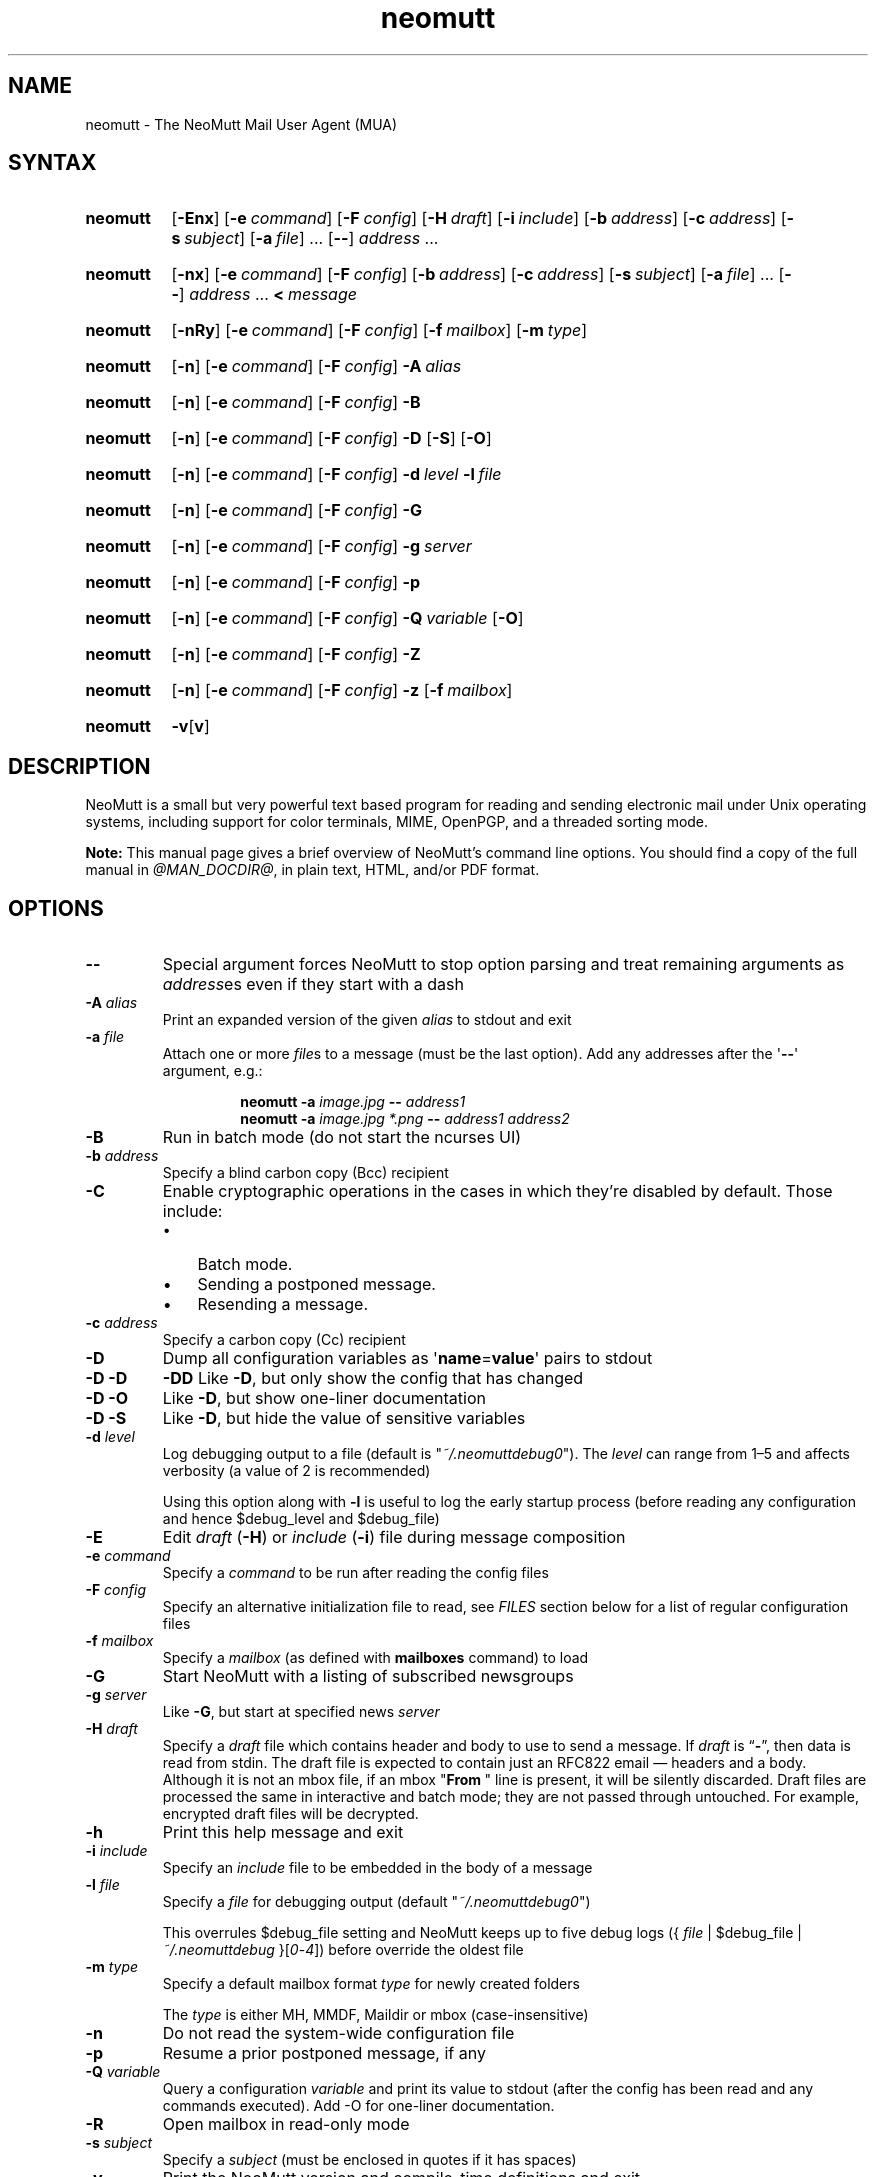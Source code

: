 '\" t
.\" -*- nroff -*-
.\"
.\"
.\"     Copyright (C) 2015-2024 Richard Russon <rich@flatcap.org>
.\"
.\"     This program is free software; you can redistribute it and/or modify
.\"     it under the terms of the GNU General Public License as published by
.\"     the Free Software Foundation; either version 2 of the License, or
.\"     (at your option) any later version.
.\"
.\"     This program is distributed in the hope that it will be useful,
.\"     but WITHOUT ANY WARRANTY; without even the implied warranty of
.\"     MERCHANTABILITY or FITNESS FOR A PARTICULAR PURPOSE.  See the
.\"     GNU General Public License for more details.
.\"
.\"     You should have received a copy of the GNU General Public License
.\"     along with this program; if not, write to the Free Software
.\"     Foundation, Inc., 51 Franklin Street, Fifth Floor, Boston, MA  02110-1301, USA.
.\"
.TH neomutt 1 "@MAN_DATE@" Unix "User Manuals"
.\" --------------------------------------------------------------------
.SH NAME
.\" --------------------------------------------------------------------
neomutt
\-
The NeoMutt Mail User Agent (MUA)
.
.\" --------------------------------------------------------------------
.SH SYNTAX
.\" --------------------------------------------------------------------
.SY neomutt
.RB [ \-Enx ]
.RB [ \-e\~\c
.IR command ]
.RB [ \-F\~\c
.IR config ]
.RB [ \-H\~\c
.IR draft ]
.RB [ \-i\~\c
.IR include ]
.RB [ \-b\~\c
.IR address ]
.RB [ \-c\~\c
.IR address ]
.RB [ \-s\~\c
.IR subject ]
.RB [ \-a\~\c
.IR file ]\~.\|.\|.\&
.RB [ \-\- ]
.IR address \~.\|.\|.
.YS
.
.SY neomutt
.RB [ \-nx ]
.RB [ \-e\~\c
.IR command ]
.RB [ \-F\~\c
.IR config ]
.RB [ \-b\~\c
.IR address ]
.RB [ \-c\~\c
.IR address ]
.RB [ \-s\~\c
.IR subject ]
.RB [ \-a\~\c
.IR file ]\~.\|.\|.\&
.RB [ \-\- ]
.IR address \~.\|.\|.\&
.BI <\~ message
.YS
.
.SY neomutt
.RB [ \-nRy ]
.RB [ \-e\~\c
.IR command ]
.RB [ \-F\~\c
.IR config ]
.RB [ \-f\~\c
.IR mailbox ]
.RB [ \-m\~\c
.IR type ]
.YS
.
.SY neomutt
.RB [ \-n ]
.RB [ \-e\~\c
.IR command ]
.RB [ \-F\~\c
.IR config ]
.BI \-A\~ alias
.YS
.
.SY neomutt
.RB [ \-n ]
.RB [ \-e\~\c
.IR command ]
.RB [ \-F\~\c
.IR config ]
.B \-B
.YS
.
.SY neomutt
.RB [ \-n ]
.RB [ \-e\~\c
.IR command ]
.RB [ \-F\~\c
.IR config ]
.B \-D
.RB [ \-S ]
.RB [ \-O ]
.YS
.
.SY neomutt
.RB [ \-n ]
.RB [ \-e\~\c
.IR command ]
.RB [ \-F\~\c
.IR config ]
.BI \-d\~ level
.BI \-l\~ file
.YS
.
.SY neomutt
.RB [ \-n ]
.RB [ \-e\~\c
.IR command ]
.RB [ \-F\~\c
.IR config ]
.B \-G
.YS
.
.SY neomutt
.RB [ \-n ]
.RB [ \-e\~\c
.IR command ]
.RB [ \-F\~\c
.IR config ]
.BI \-g\~ server
.YS
.
.SY neomutt
.RB [ \-n ]
.RB [ \-e\~\c
.IR command ]
.RB [ \-F\~\c
.IR config ]
.B \-p
.YS
.
.SY neomutt
.RB [ \-n ]
.RB [ \-e\~\c
.IR command ]
.RB [ \-F\~\c
.IR config ]
.BI \-Q\~ variable
.RB [ \-O ]
.YS
.
.SY neomutt
.RB [ \-n ]
.RB [ \-e\~\c
.IR command ]
.RB [ \-F\~\c
.IR config ]
.B \-Z
.YS
.
.SY neomutt
.RB [ \-n ]
.RB [ \-e\~\c
.IR command ]
.RB [ \-F\~\c
.IR config ]
.B \-z
.RB [ \-f\~\c
.IR mailbox ]
.YS
.
.SY neomutt
.BR \-v [ v ]
.YS
.
.\" --------------------------------------------------------------------
.SH DESCRIPTION
.\" --------------------------------------------------------------------
NeoMutt is a small but very powerful
text based program for reading and sending electronic mail
under Unix operating systems,
including support for
color terminals,
MIME,
OpenPGP,
and a threaded sorting mode.
.
.PP
.B Note:
This manual page gives a brief overview of NeoMutt's command line options.
You should find a copy of the full manual in \fI@MAN_DOCDIR@\fP,
in plain text,
HTML,
and/or PDF format.
.
.\" --------------------------------------------------------------------
.SH OPTIONS
.\" --------------------------------------------------------------------
.TP
.B \-\-
Special argument forces NeoMutt to stop option parsing and
treat remaining arguments as \fIaddress\fPes even if they start with a dash
.
.TP
.BI \-A " alias"
Print an expanded version of the given \fIalias\fP to stdout and exit
.
.TP
.BI \-a " file"
Attach one or more \fIfile\fPs to a message (must be the last option).
Add any addresses after the \(aq\fB\-\-\fP\(aq argument, e.g.:
.RS
.IP
.EX
.BI "neomutt \-a " "image.jpg " "\-\- " "address1 "
.BI "neomutt \-a " "image.jpg *.png " "\-\- " "address1 address2 "
.EE
.RE
.
.TP
.B \-B
Run in batch mode (do not start the ncurses UI)
.
.TP
.BI \-b " address"
Specify a blind carbon copy (Bcc) recipient
.
.TP
.B \-C
Enable cryptographic operations
in the cases in which they're disabled by default.
Those include:
.RS
.PD 0
.IP \(bu 3
Batch mode.
.IP \(bu
Sending a postponed message.
.IP \(bu
Resending a message.
.PD
.RE
.
.TP
.BI \-c " address"
Specify a carbon copy (Cc) recipient
.
.TP
.B \-D
Dump all configuration variables as
.RB \(aq name = value \(aq
pairs to stdout
.
.TP
.B \-D\ \-D
.B \-DD
Like \fB\-D\fP, but only show the config that has changed
.
.TP
.B \-D\ \-O
Like \fB\-D\fP, but show one-liner documentation
.
.TP
.B \-D\ \-S
Like \fB\-D\fP, but hide the value of sensitive variables
.
.TP
.BI \-d " level"
Log debugging output to a file (default is \(dq\fI~/.neomuttdebug0\fP\(dq).
The \fIlevel\fP can range from 1\(en5 and affects verbosity
(a value of 2 is recommended)
.IP
Using this option along with \fB\-l\fP is useful
to log the early startup process
(before reading any configuration and hence $debug_level and $debug_file)
.
.TP
.B \-E
Edit \fIdraft\fP (\fB\-H\fP) or \fIinclude\fP (\fB\-i\fP) file
during message composition
.
.TP
.BI \-e " command"
Specify a \fIcommand\fP to be run after reading the config files
.
.TP
.BI \-F " config"
Specify an alternative initialization file to read,
see \fIFILES\fP section below for a list of regular configuration files
.
.TP
.BI \-f " mailbox"
Specify a \fImailbox\fP (as defined with \fBmailboxes\fP command) to load
.
.TP
.B \-G
Start NeoMutt with a listing of subscribed newsgroups
.
.TP
.BI \-g " server"
Like \fB\-G\fP, but start at specified news \fIserver\fP
.
.TP
.BI \-H " draft"
Specify a \fIdraft\fP file which contains header and body to use to
send a message.  If \fIdraft\fP is \*(lq\fB\-\fP\*(rq, then data is
read from stdin.  The draft file is expected to contain just an RFC822
email \(em headers and a body.  Although it is not an mbox file, if an
mbox "\fBFrom\~\fP" line is present, it will be silently discarded.
Draft files are processed the same in interactive and batch mode; they
are not passed through untouched.  For example, encrypted draft files
will be decrypted.
.
.TP
.B \-h
Print this help message and exit
.
.TP
.BI \-i " include"
Specify an \fIinclude\fP file to be embedded in the body of a message
.
.TP
.BI \-l " file"
Specify a \fIfile\fP for debugging output (default
\(dq\fI~/.neomuttdebug0\fP\(dq)
.IP
This overrules $debug_file setting and NeoMutt keeps up to five debug logs
.RI "({ " file " | $debug_file | " ~/.neomuttdebug " }[" 0 - 4 ])
before override the oldest file
.
.TP
.BI \-m " type"
Specify a default mailbox format \fItype\fP for newly created folders
.IP
The \fItype\fP is either MH, MMDF, Maildir or mbox (case-insensitive)
.
.TP
.B \-n
Do not read the system-wide configuration file
.
.TP
.B \-p
Resume a prior postponed message, if any
.
.TP
.BI \-Q " variable"
Query a configuration \fIvariable\fP and print its value to stdout
(after the config has been read and any commands executed).
Add -O for one-liner documentation.
.
.TP
.B \-R
Open mailbox in read-only mode
.
.TP
.BI \-s " subject"
Specify a \fIsubject\fP
(must be enclosed in quotes if it has spaces)
.
.TP
.B \-v
Print the NeoMutt version and compile-time definitions and exit
.
.TP
.B \-vv
Print the NeoMutt license and copyright information and exit
.
.TP
.B \-y
Start NeoMutt with a listing of all defined mailboxes
.
.TP
.B \-Z
Open the first mailbox with new message
or exit immediately with exit code 1
if none is found in all defined mailboxes
.
.TP
.B \-z
Open the first or specified (\fB\-f\fP) mailbox
if it holds any message
or exit immediately with exit code 1 otherwise
.
.\" --------------------------------------------------------------------
.SH ENVIRONMENT
.\" --------------------------------------------------------------------
.TP
.SM
.B EDITOR
Specifies the editor to use if \fIVISUAL\fP is unset.
Defaults to the \fBVi\fP editor if unset.
.
.TP
.SM
.B EGDSOCKET
For OpenSSL since version 0.9.5,
files,
mentioned at \fIRANDFILE\fP below,
can be Entropy Gathering Daemon (EGD) sockets.
Also, and if exists,
\fI~/.entropy\fP and \fI/tmp/entropy\fP
will be used to initialize SSL library functions.
Specified sockets must be owned by the user
and have permission of 600 (octal number representing).
.
.TP
.SM
.B EMAIL
The user's email address.
.
.TP
.SM
.B HOME
Full path of the user's home directory.
.
.TP
.SM
.B MAIL
Full path of the user's spool mailbox.
.
.TP
.SM
.B MAILCAPS
Path to search for mailcap files.
If unset,
a RFC1524 compliant search path that is extended with NeoMutt related paths
(at position two and three):
.\" .RS
.\" .IP
.RI \(dq \
"$HOME/\:.mailcap" \:: \
"@MAN_DATADIR@/\:mailcap" \:: \
"@MAN_SYSCONFDIR@/\:mailcap" \:: \
"/etc/\:mailcap" \:: \
"/usr/\:etc/\:mailcap" \:: \
"/usr/\:local/\:etc/\:mailcap" \(dq
.\" .RE
.\" .IP
will be used instead.
.
.TP
.SM
.B MAILDIR
Full path of the user's spool mailbox if \fIMAIL\fP is unset.
Commonly used when the spool mailbox is a
.BR maildir (5)
folder.
.
.TP
.SM
.B MM_NOASK
If this variable is set,
mailcap are always used without prompting first.
.
.TP
.SM
.B NNTPSERVER
Similar to configuration variable $news_server,
specifies the domain name or address of the default NNTP server to connect.
If unset,
\fI@MAN_SYSCONFDIR@/nntpserver\fP is used but can be overridden by command line
option \fB\-g\fP.
.
.TP
.SM
.B RANDFILE
Like configuration variable $entropy_file,
defines a path to a file which
includes random data that is used to initialize SSL library functions.
If unset,
\fI~/.rnd\fP is used.
DO NOT store important data in the specified file.
.
.TP
.SM
.B REPLYTO
When set,
specifies the default Reply-To address.
.
.TP
.SM
.B TEXTDOMAINDIR
Defines an absolute path corresponding to \fI@MAN_TEXTDOMAINDIR@\fP that
will be recognised by GNU
.BR gettext (1)
and used for Native Language Support (NLS) if enabled.
.
.TP
.SM
.B TMPDIR
Directory in which temporary files are created.
Defaults to \fI/tmp\fP if unset.
Configuration variable $tmp_dir takes precedence over this one.
.
.TP
.SM
.B VISUAL
Specifies the editor to use when composing messages.
.
.TP
.SM
.B XDG_CONFIG_DIRS
Specifies a X Desktop Group (XDG) compliant location
for the system-wide configuration file,
as described in \fIFILES\fP section below.
This variable defaults to \fI/etc/xdg\fP.
Bypass loading with command line option \fB\-n\fP.
.
.TP
.SM
.B XDG_CONFIG_HOME
Specifies a XDG compliant location for the user-specific configuration file,
as described in \fIFILES\fP section below.
This variable defaults to \fI$HOME/.config\fP.
Can be overridden by command line option \fB\-F\fP.
.
.\" --------------------------------------------------------------------
.SH FILES
.\" --------------------------------------------------------------------
.SS "\s-1Configuration files\s0"
.\" --------------------------------------------------------------------
NeoMutt will read just the first found
configuration file of system-wide and user-specific category,
from the list below and in that order.
.
.PP
But it allows building of a recursive configuration
by using the \fBsource\fP command.
.
.PP
.na
.TS
allbox tab(|);
cb cb cb
r lxi lxi .
\0#N|system-wide|user-specific
1|T{
\%$XDG_CONFIG_DIRS/\:neomutt/\:neomuttrc
T}|T{
\%$XDG_CONFIG_HOME/\:neomutt/\:neomuttrc
T}
2|T{
\%$XDG_CONFIG_DIRS/\:neomutt/\:Muttrc \fB*\fP\fR)\fP
T}|T{
\%$XDG_CONFIG_HOME/\:neomutt/\:muttrc
T}
3|T{
\%@MAN_SYSCONFDIR@/\:neomuttrc
T}|T{
\%$XDG_CONFIG_HOME/\:mutt/\:neomuttrc
T}
4|T{
\%@MAN_SYSCONFDIR@/\:Muttrc \fB*\fP\fR)\fP
T}|T{
\%$XDG_CONFIG_HOME/\:mutt/\:muttrc
T}
5|T{
\%@MAN_DATADIR@/\:neomuttrc
T}|T{
\%~/\:.neomutt/\:neomuttrc
T}
6|T{
\%@MAN_DATADIR@/\:Muttrc \fB*\fP\fR)\fP
T}|T{
\%~/\:.neomutt/\:muttrc
T}
.T&
r c li .
7|\(em|~/.mutt/neomuttrc
8|\(em|~/.mutt/muttrc
9|\(em|~/.neomuttrc
10|\(em|~/.muttrc
.T&
l s s .
\0\fB*\fP) Note the case of the filename
.TE
.ad
.
.SS "\s-1Other relevant files\s0"
.\" --------------------------------------------------------------------
Unless otherwise stated,
NeoMutt will process all grouped files in the order
(from top to bottom)
as they are specified in that listing.
.
.TP
.I "~/.mailcap"
.TQ
.I "@MAN_SYSCONFDIR@/mailcap"
User-specific and system-wide definitions for handling non-text MIME types,
look at environment variable \fBMAILCAPS\fP above
for additional search locations.
.
.TP
.I "~/.neomuttdebug0"
User's default debug log file.
For further details or customising file path
see command line options \fB\-d\fP and \fB\-l\fP above.
.
.TP
.I "/etc/mime.types"
.TQ
.I "@MAN_SYSCONFDIR@/mime.types"
.TQ
.I "@MAN_DATADIR@/mime.types"
.TQ
.I "~/.mime.types"
Description files for
simple plain text mapping between MIME types and filename extensions.
NeoMutt parses these files in the stated order
while processing attachments to determine their MIME type.
.
.TP
.IR "@MAN_DOCDIR@/manual." { html , pdf , txt }
The full NeoMutt manual in HTML, PDF or plain text format.
.
.TP
.IR /tmp/neomutt- XXXX-XXXX-XXXX
Temporary files created by NeoMutt.
For custom locations
look at description of the environment variable \fBTMPDIR\fP above.
Notice that the suffix \fI-XXXX-XXXX-XXXX\fP is just a placeholder
for, e.g. hostname, user name/ID, process ID and/or other random data.
.
.\" --------------------------------------------------------------------
.SH BUGS
.\" --------------------------------------------------------------------
See issue tracker at <https://github.com/neomutt/neomutt/issues>.
.
.\" --------------------------------------------------------------------
.SH NO WARRANTIES
.\" --------------------------------------------------------------------
This program is distributed in the hope that it will be useful,
but WITHOUT ANY WARRANTY;
without even the implied warranty of
MERCHANTABILITY or FITNESS FOR A PARTICULAR PURPOSE.
See the GNU General Public License for more details.
.
.\" --------------------------------------------------------------------
.SH SEE ALSO
.\" --------------------------------------------------------------------
.\" sorted by category and name
.BR gettext (1),
.BR msmtp (1),
.BR notmuch (1),
.BR sendmail (1),
.BR smail (1),
.BR RAND_egd (3),
.BR curses (3),
.BR ncurses (3),
.BR mailcap (5),
.BR maildir (5),
.BR mbox (5),
.BR neomuttrc (5).
.
.PP
For further NeoMutt information:
.RS 4
.TP
\(bu the full manual, see \fIFILES\fP section above
.TQ
\(bu the home page, <https://neomutt.org>
.RE
.
.\" --------------------------------------------------------------------
.SH AUTHOR
.\" --------------------------------------------------------------------
Richard Russon and friends.
Use <neomutt-devel@\:neomutt.org> to contact the developers.
.
